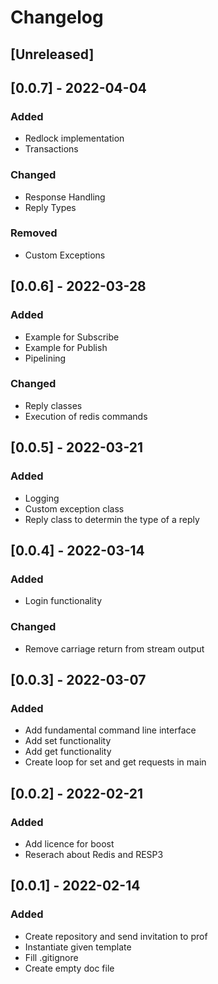 * Changelog
** [Unreleased]
** [0.0.7] - 2022-04-04
*** Added
- Redlock implementation
- Transactions
*** Changed
- Response Handling
- Reply Types
*** Removed
- Custom Exceptions
** [0.0.6] - 2022-03-28
*** Added
- Example for Subscribe
- Example for Publish
- Pipelining
*** Changed
- Reply classes
- Execution of redis commands
** [0.0.5] - 2022-03-21
*** Added
- Logging
- Custom exception class
- Reply class to determin the type of a reply
** [0.0.4] - 2022-03-14
*** Added
- Login functionality
*** Changed
- Remove carriage return from stream output
** [0.0.3] - 2022-03-07
*** Added
- Add fundamental command line interface
- Add set functionality
- Add get functionality
- Create loop for set and get requests in main
** [0.0.2] - 2022-02-21
*** Added
- Add licence for boost
- Reserach about Redis and RESP3
** [0.0.1] - 2022-02-14
*** Added
- Create repository and send invitation to prof
- Instantiate given template
- Fill .gitignore
- Create empty doc file
